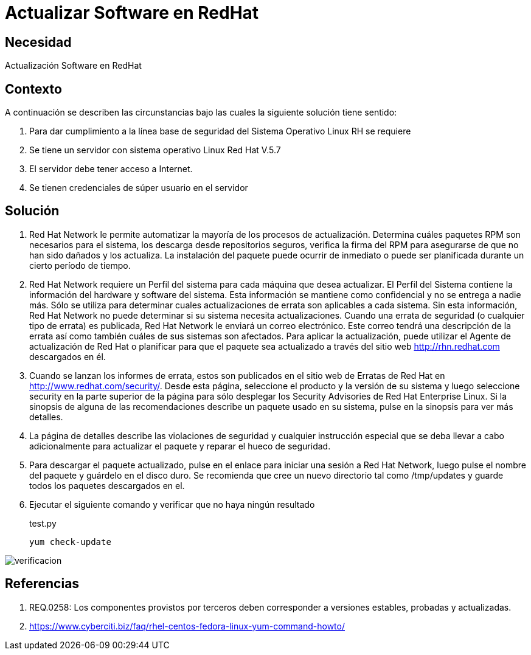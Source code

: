 :slug: kb/redhat/actualizar-software/
:eth: no
:category: redhat
:description: TODO
:keywords: TODO
:kb: yes

= Actualizar Software en RedHat

== Necesidad

Actualización Software en RedHat

== Contexto

A continuación se describen las circunstancias bajo las cuales la siguiente 
solución tiene sentido:

. Para dar cumplimiento a la línea base de seguridad del Sistema Operativo 
Linux RH se requiere
. Se tiene un servidor con sistema operativo Linux Red Hat V.5.7
. El servidor debe tener acceso a Internet.
. Se tienen credenciales de súper usuario en el servidor

==  Solución

. Red Hat Network le permite automatizar la mayoría de los procesos de 
actualización. Determina cuáles paquetes RPM son necesarios para el sistema, 
los descarga desde repositorios seguros, verifica la firma del RPM para 
asegurarse de que no han sido dañados y los actualiza. 
La instalación del paquete puede ocurrir de inmediato o puede ser planificada 
durante un cierto período de tiempo.

. Red Hat Network requiere un Perfil del sistema para cada 
máquina que desea actualizar. 
El Perfil del Sistema contiene la información del hardware 
y software del sistema. 
Esta información se mantiene como confidencial y no se 
entrega a nadie más. 
Sólo se utiliza para determinar cuales actualizaciones de errata son 
aplicables a cada sistema. 
Sin esta información, Red Hat Network no puede determinar si 
su sistema necesita actualizaciones. 
Cuando una errata de seguridad (o cualquier tipo de errata) es publicada, Red 
Hat Network le enviará un correo electrónico.
Este correo tendrá una descripción de la errata así como también cuáles de 
sus sistemas son afectados. 
Para aplicar la actualización, puede utilizar el Agente de actualización de Red 
Hat o planificar para que el paquete sea actualizado a través del sitio web 
http://rhn.redhat.com descargados en él.

. Cuando se lanzan los informes de errata, estos son publicados en el sitio web 
de Erratas de Red Hat en http://www.redhat.com/security/. 
Desde esta página, seleccione el producto y la versión de su sistema y luego 
seleccione security en la parte superior de la página para sólo desplegar los 
Security Advisories de Red Hat Enterprise Linux. 
Si la sinopsis de alguna de las recomendaciones describe un paquete usado en 
su sistema, pulse en la sinopsis para ver más detalles.

. La página de detalles describe las violaciones de seguridad y cualquier 
instrucción especial que se deba llevar a cabo adicionalmente para actualizar 
el paquete y reparar el hueco de seguridad.

. Para descargar el paquete actualizado, pulse en el enlace para iniciar una 
sesión a Red Hat Network, luego pulse el nombre del paquete y guárdelo 
en el disco duro. 
Se recomienda que cree un nuevo directorio tal como /tmp/updates y guarde todos 
los paquetes descargados en el.

. Ejecutar el siguiente comando y verificar que no haya ningún resultado
+
.test.py
[source, bash]
yum check-update
 
image::verificar.png[verificacion]

== Referencias

. REQ.0258: Los componentes provistos por terceros deben corresponder a 
versiones estables, probadas y actualizadas.
. https://www.cyberciti.biz/faq/rhel-centos-fedora-linux-yum-command-howto/
